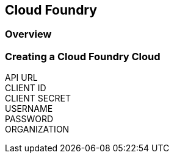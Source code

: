 [[cloudfoundry]]

== Cloud Foundry 

=== Overview

=== Creating a Cloud Foundry Cloud
API URL::
CLIENT ID::
CLIENT SECRET::
USERNAME::
PASSWORD::
ORGANIZATION::
